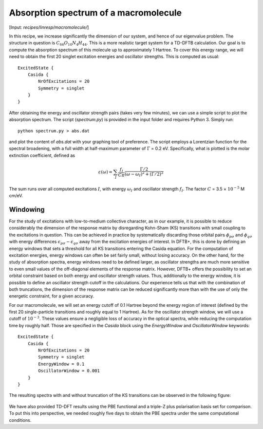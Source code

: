.. highlight:: none

**************************************
Absorption spectrum of a macromolecule
**************************************

[Input: `recipes/linresp/macromolecule/`]

In this recipe, we increase significantly the dimension of our system, and hence
of our eigenvalue problem. The structure in question is :math:`C_{66}O_{10}N_{4}H_{44}`.
This is a more realistic target system for a TD-DFTB calculation. Our goal is to
compute the absorption spectrum of this molecule up to approximately 1 Hartree.
To cover this energy range, we will need to obtain the first 20 singlet excitation
energies and oscillator strengths. This is computed as usual::

  ExcitedState {
      Casida {
          NrOfExcitations = 20
          Symmetry = singlet
      }
  }

After obtaining the energy and oscillator strength pairs (takes very few
minutes), we can use a simple script to plot the absorption spectrum. The
script (*spectrum.py*) is provided in the input folder and requires Python 3.
Simply run::

  python spectrum.py > abs.dat

and plot the content of *abs.dat* with your graphing tool of preference.
The script employs a Lorentzian function for the spectral broadening, with a
full width at half-maximum parameter of :math:`\Gamma` = 0.2 eV. Specifically,
what is plotted is the molar extinction coefficient, defined as

.. math:: \varepsilon(\omega) = \sum_I \frac{f_{I}}{C\pi}
   \frac{\Gamma/2}{(\omega-\omega_I)^2 + (\Gamma/2)^2}

The sum runs over all computed excitations :math:`I`, with energy :math:`\omega_I`
and oscillator strength :math:`f_I`. The factor :math:`C` = 3.5 × :math:`10^{-5}` M cm/eV.

Windowing
=========

For the study of excitations with low-to-medium collective character, as in our example,
it is possible to reduce considerably the dimension of the response matrix by
disregarding Kohn-Sham (KS) transitions with small coupling to the excitations in question. This
can be achieved in practice by systematically discarding those orbital pairs
:math:`\phi_{p\sigma}` and :math:`\phi_{q\sigma}` with energy differences :math:`\epsilon_{p\sigma} - \epsilon_{q\sigma}` away
from the excitation energies of interest. In DFTB+, this is done by defining an
energy windows that sets a threshold for all KS transitions entering the Casida
equation. For the computation of excitation energies, energy windows can often
be set fairly small, without losing accuracy. On the other hand, for the study
of absorption spectra, energy windows need to be defined larger, as oscillator
strengths are much more sensitive to even small values of the off-diagonal
elements of the response matrix. However, DFTB+ offers the possibility to set an
orbital constraint based on both energy and oscillator strength values. Thus,
additionally to the energy window, it is possible to define an oscillator
strength cutoff in the calculations. Our experience tells us that with the
combination of both truncations, the dimension of the response matrix can be
reduced significantly more than with the use of only the energetic constraint,
for a given accuracy.

For our macromolecule, we will set an energy cutoff of 0.1 Hartree beyond the
energy region of interest (defined by the first 20 single-particle transitions
and roughly equal to 1 Hartree). As for the oscillator strength window, we will
use a cutoff of :math:`10^{-3}`. These values ensure a negligible loss of accuracy in
the optical spectra, while reducing the computation time by roughly half. Those are
specified in the *Casida* block using the *EnergyWindow* and *OscillatorWindow* keywords::

  ExcitedState {
      Casida {
          NrOfExcitations = 20
          Symmetry = singlet
          EnergyWindow = 0.1
          OscillatorWindow = 0.001
      }
  }

The resulting spectra with and without truncation of the KS transitions can be
observed in the following figure:

.. figure:: ../_figures/linresp/macromol_abs.png
   :height: 36ex
   :align: center
   :alt: Molar extinction coefficient vs energy.


We have also provided TD-DFT results using the PBE functional and a triple-Z plus polarisation basis
set for comparison. To put this into perspective, we needed roughly five days to
obtain the PBE spectra under the same computational conditions.
